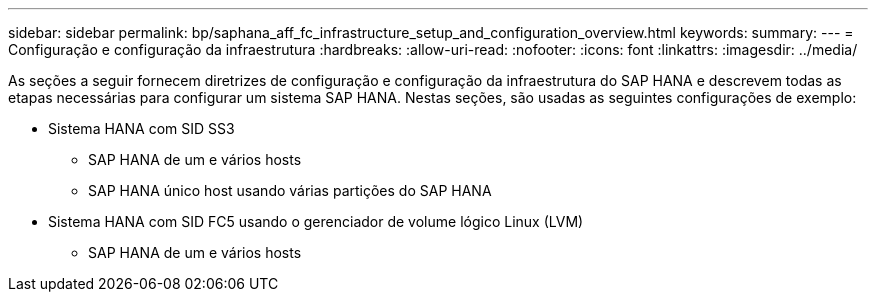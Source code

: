 ---
sidebar: sidebar 
permalink: bp/saphana_aff_fc_infrastructure_setup_and_configuration_overview.html 
keywords:  
summary:  
---
= Configuração e configuração da infraestrutura
:hardbreaks:
:allow-uri-read: 
:nofooter: 
:icons: font
:linkattrs: 
:imagesdir: ../media/


[role="lead"]
As seções a seguir fornecem diretrizes de configuração e configuração da infraestrutura do SAP HANA e descrevem todas as etapas necessárias para configurar um sistema SAP HANA. Nestas seções, são usadas as seguintes configurações de exemplo:

* Sistema HANA com SID SS3
+
** SAP HANA de um e vários hosts
** SAP HANA único host usando várias partições do SAP HANA


* Sistema HANA com SID FC5 usando o gerenciador de volume lógico Linux (LVM)
+
** SAP HANA de um e vários hosts



